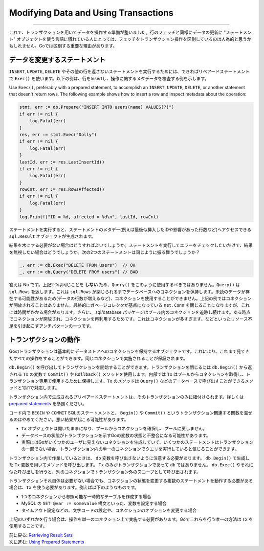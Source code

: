 ====================================================
Modifying Data and Using Transactions
====================================================

----------------------------------

これで、トランザクションを用いてデータを操作する準備が整いました。行のフェッチと同様にデータの更新に "ステートメント" オブジェクトを使う言語に慣れている人にとっては、フェッチをトランザクション操作を区別しているのは人為的と思うかもしれません。Goでは区別する重要な理由があります。

データを変更するステートメント
===================================

``INSERT``, ``UPDATE``, ``DELETE`` やその他の行を返さないステートメントを実行するためには、できればリペアードステートメントで ``Exec()`` を使います。以下の例は、行をInsertし、操作に関するメタデータを検査する例を示します。

Use ``Exec()``, preferably with a prepared statement, to accomplish an
``INSERT``, ``UPDATE``, ``DELETE``, or another statement that doesn't
return rows. The following example shows how to insert a row and inspect
metadata about the operation:

.. code-block:: go

   stmt, err := db.Prepare("INSERT INTO users(name) VALUES(?)")
   if err != nil {
       log.Fatal(err)
   }
   res, err := stmt.Exec("Dolly")
   if err != nil {
       log.Fatal(err)
   }
   lastId, err := res.LastInsertId()
   if err != nil {
       log.Fatal(err)
   }
   rowCnt, err := res.RowsAffected()
   if err != nil {
       log.Fatal(err)
   }
   log.Printf("ID = %d, affected = %d\n", lastId, rowCnt)

ステートメントを実行すると、ステートメントのメタデー(例えば最後似挿入したIDや影響があった行数など)へアクセスできる ``sql.Result`` オブジェクトが生成されます。

結果を木にする必要がない場合はどうすればよいでしょうか。ステートメントを実行してエラーをチェックしたいだけで、結果を無視したい場合はどうでしょうか。次の2つのステートメントは同じように振る舞うでしょうか？

.. code-block:: go

   _, err := db.Exec("DELETE FROM users")  // OK
   _, err := db.Query("DELETE FROM users") // BAD

答えは No です。上記2つは同じことを **しない** ため、``Query()`` をこのように使用するべきではありません。``Query()`` は ``sql.Rows`` を返します。これは ``sql.Rows`` が閉じられるまでデータベースへのコネクションを保持します。未読のデータが存在する可能性があるため(データの行数が増えるなど)、コネクションを使用することができません。上記の例ではコネクションが開放されることはありません。最終的にガベージコレクタが基点になっている ``net.Conn`` を閉じることになりますが、これには時間がかかる場合があります。さらに、 sql/database パッケージはプール内のコネクションを追跡し続けます。ある時点でコネクションが開放され、コネクションを再利用するためです。これはコネクションが多すぎます、などといったリソース不足を引き起こすアンチパターンの一つです。

トランザクションの動作
============================

Goのトランザクションは基本的にデータストアへのコネクションを保持するオブジェクトです。これにより、これまで見てきたすべての操作をすることができます。同じコネクションで実施されることが保証されます。

``db.Begin()`` を呼び出してトランザクションを開始することができます。トランザクションを閉じるには ``db.Begin()`` から返される ``Tx`` の変数で ``Commit()`` や ``Rollback()`` メソッドを使用します。内部では ``Tx`` はプールからコネクションを取得し、トランザクション専用で使用するために保持します。``Tx`` のメソッドは  ``Query()`` などのデータベースで呼び出すことができるメソッドと1対1で対応します。

トランザクション内で生成されるプリペアードステートメントは、そのトランザクションのみに紐付けられます。詳しくは `prepared statements <prepared.html>`_ を参照ください。

コード内で ``BEGIN`` や ``COMMIT`` SQLのステートメントと、 ``Begin()`` や ``Commit()`` というトランザクション関連する関数を混ぜるのはやめてください。悪い結果が起こる可能性があります。

- ``Tx`` オブジェクトは開いたままになり、プールからコネクションを確保し、プールに戻しません。
- データベースの状態がトランザクションを示すGoの変数の状態と不整合になる可能性があります。
- 実際にはGoがいくつかのユーザに見えないコネクションを生成していて、いくつかのステートメントはトランザクションの一部でない場合、トランザクション内の単一のコネクションでクエリを実行していると信じることができます。

.. todo::

    訳がちょっとわからない。不自然になる。
    
    You could believe you're executing queries on a single connection,
    inside of a transaction, when in reality Go has created several
    connections for you invisibly and some statements aren't part of the
    transaction.

トランザクション内で作業しているときは、 ``db`` 変数を呼び出さないように注意する必要があります。 ``db.Begin()`` で生成した ``Tx`` 変数を用いてメソッドを呼び出します。 ``Tx`` のみがトランザクションであって ``db`` ではありません。 ``db.Exec()`` やそれに似た呼び出しを行うと、別のコネクションでトランザクション外のスコープとして呼び出されます。

トランザクションそれ自体は必要がない場合でも、コネクションの状態を変更する複数のステートメントを動作する必要がある場合は、``Tx`` を使う必要があります。例えば以下のようなものです。

- 1つのコネクションから参照可能な一時的なテーブルを作成する場合
- MySQL の ``SET @var := somevalue`` 構文といった、変数を設定する場合
- タイムアウト設定などの、文字コードの設定や、コネクションのオプションを変更する場合

上記のいずれかを行う場合は、操作を単一のコネクション上で実施する必要があります。Goでこれらを行う唯一の方法は ``Tx`` を使用することです。

| 前に戻る: `Retrieving Result Sets <retrieving.html>`_
| 次に進む: `Using Prepared Statements <prepared.html>`_
